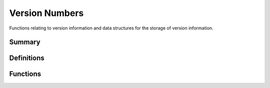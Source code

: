 .. index:: Version Numbers (C API)

.. _utils/vernum:

===============
Version Numbers
===============

Functions relating to version information and data structures for
the storage of version information.


Summary
=======

.. doxybridge-autosummary::
   :nosignatures:
   
   s_speect_version
   s_lib_version_ok


Definitions
===========

.. doxybridge:: s_lib_version
   :type: typedef struct

.. doxybridge:: s_version 
   :type: typedef struct


Functions
=========

.. doxybridge:: s_speect_version

.. doxybridge:: s_lib_version_ok
